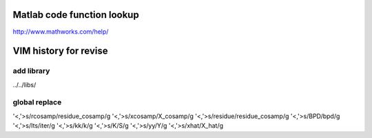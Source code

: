 Matlab code function lookup
====
http://www.mathworks.com/help/

VIM history for revise
====

add library
----
../../libs/

global replace
----
'<,'>s/rcosamp/residue_cosamp/g
'<,'>s/xcosamp/X_cosamp/g
'<,'>s/residue/residue_cosamp/g
'<,'>s/BPD/bpd/g
'<,'>s/Its/iter/g
'<,'>s/kk/k/g
'<,'>s/K/S/g
'<,'>s/yy/Y/g
'<,'>s/xhat/X_hat/g
